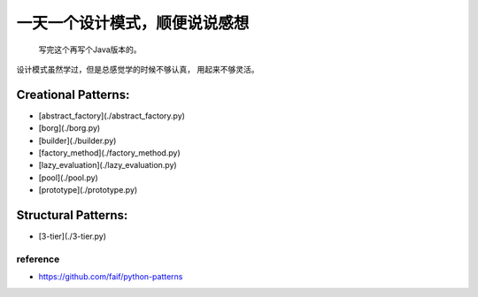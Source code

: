 ==============================
一天一个设计模式，顺便说说感想
==============================

    写完这个再写个Java版本的。


设计模式虽然学过，但是总感觉学的时候不够认真，
用起来不够灵活。

Creational Patterns:
^^^^^^^^^^^^^^^^^^^^

- [abstract_factory](./abstract_factory.py)
- [borg](./borg.py)
- [builder](./builder.py)
- [factory_method](./factory_method.py)
- [lazy_evaluation](./lazy_evaluation.py)
- [pool](./pool.py)
- [prototype](./prototype.py)

Structural Patterns:
^^^^^^^^^^^^^^^^^^^^

- [3-tier](./3-tier.py)



reference
---------

- https://github.com/faif/python-patterns

